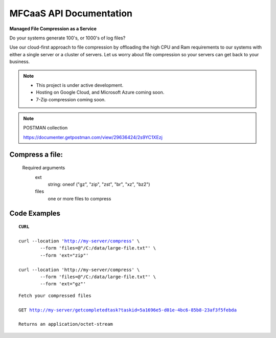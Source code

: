 MFCaaS API Documentation
========================

**Managed File Compression as a Service**

Do your systems generate 100's, or 1000's of log files?

Use our cloud-first approach to file compression by offloading the high CPU and Ram requirements to our systems with either a single server or a cluster of servers. Let us worry about file compression so your servers can get back to your business.

.. raw:: html
	<p></p>
	<p></p>
	<video width="320" height="240" controls>
		<source src="https://github.com/github-mfcaas/docs/blob/main/docs/source/Compress-Request.mp4" type="video/mp4">
 		Your browser does not support the video tag.
	</video>
	<p></p>
	<p></p>

.. note::

	* This project is under active development.
	* Hosting on Google Cloud, and Microsoft Azure coming soon.
	* 7-Zip compression coming soon.

.. raw:: html
	<p></p>
	<p></p>

.. note::
	POSTMAN collection

	https://documenter.getpostman.com/view/29636424/2s9YC1XEzj

.. raw:: html
	<p></p>
	<p></p>

Compress a file:
---------------
   Required arguments
      ext
         string: oneof ("gz", "zip", "zst", "br", "xz", "bz2")
      files
         one or more files to compress

.. raw:: html
	<p></p>
	<p></p>

Code Examples
-------------


.. parsed-literal::
	**CURL**

	curl --location 'http://my-server/compress' \\ 
		--form 'files=@"/C:/data/large-file.txt"' \\ 
		--form 'ext="zip"' 
	
	curl --location 'http://my-server/compress' \\ 
		--form 'files=@"/C:/data/large-file.txt"' \\ 
		--form 'ext="gz"' 

.. raw:: html
	<p></p>
	<p>&</p>

.. code-block:: json
	:caption: Response

	{
		"body": {
			"ext": "zip",
			"files": [
				"large-file.txt"
			],
			"status": "QUEUED",
			"status_url": "http://my-server/getstatus?taskid=5a1696e5-d01e-4bc6-85b8-23af3f5febda",
			"taskid": "5a1696e5-d01e-4bc6-85b8-23af3f5febda"
		},
		"headers": {
			"content-type": "application/json"
		},
		"status_code": 200
	}

.. raw:: html
	<p></p>
	<p></p>

.. code-block:: json	
	:caption: GetStatus - GET http://my-server/getstatus?taskid=5a1696e5-d01e-4bc6-85b8-23af3f5febda

	{
		"body": {
			"datecreated": "2023-09-09 23:33:14",
			"download_url": "http://my-server/getcompletedtask?taskid=5a1696e5-d01e-4bc6-85b8-23af3f5febda",
			"ext": "zip",
			"files": [
					{
						"filename": "large-file.txt",
						"id": 430537
					}
			],
			"status": "COMPLETED",
			"taskid": "5a1696e5-d01e-4bc6-85b8-23af3f5febda"
		},
		"headers": {
			"content-type": "application/json"
		},
		"status_code": 200
	}

.. raw:: html
	<p></p>
	<p></p>

.. parsed-literal::

	Fetch your compressed files

	GET http://my-server/getcompletedtask?taskid=5a1696e5-d01e-4bc6-85b8-23af3f5febda

	Returns an application/octet-stream
